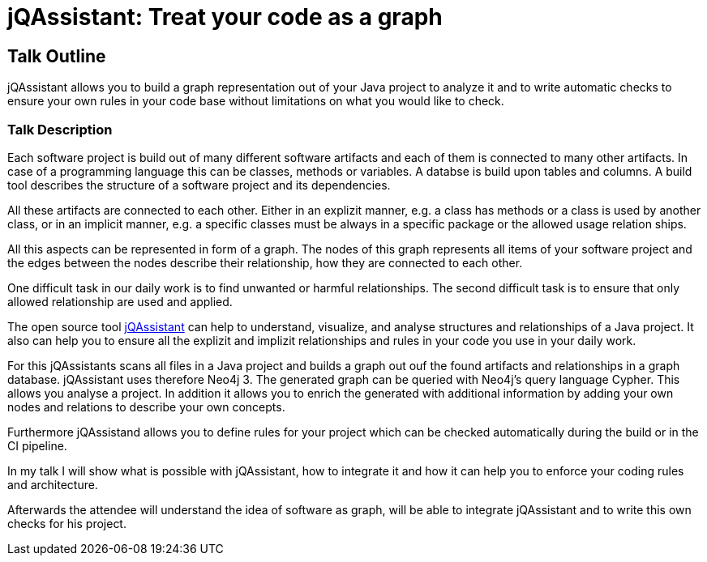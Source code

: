 = jQAssistant: Treat your code as a graph

== Talk Outline

jQAssistant allows you to build a graph representation
out of your Java project to analyze it and to write
automatic checks to ensure your own rules in your
code base without limitations on what you would like
to check.

=== Talk Description

Each software project is build out of many different
software artifacts and each of them is connected to many
other artifacts. In case of a programming language this
can be classes, methods or variables. A databse is build
upon tables and columns. A build tool describes
the structure of a software project and its dependencies.

All these artifacts are connected to each other. Either in
an explizit manner, e.g. a class has methods or a class
is used by another class, or in an implicit manner,
e.g. a specific classes must be always in a specific
package or the allowed usage relation ships.

All this aspects can be represented in form of a graph. The nodes
of this graph represents all items of your software project
and the edges between the nodes describe their relationship,
how they are connected to each other.

One difficult task in our daily work is to find unwanted or
harmful relationships. The second difficult task is
to ensure that only allowed relationship are used and applied.

The open source tool http://www.jqassistant.org[jQAssistant^]
can help to understand, visualize, and analyse
structures and relationships of a Java project. It also
can help you to ensure all the explizit and implizit relationships
and rules in your code you use in your daily work.

For this jQAssistants scans all files in a Java project
and builds a graph out ouf the found artifacts and relationships
in a graph database. jQAssistant uses therefore Neo4j 3.
The generated graph can be queried with Neo4j's query language
Cypher. This allows you analyse a project. In addition it allows
you to enrich the generated with additional information
by adding your own nodes and relations to describe your
own concepts.

Furthermore jQAssistand allows you to define rules for your
project which can be checked automatically during the build or
in the CI pipeline.

In my talk I will show what is possible with jQAssistant, how to
integrate it and how it can help you to enforce your coding rules
and architecture.

Afterwards the attendee will understand the idea of
software as graph, will be able to integrate jQAssistant
and to write this own checks for his project.

